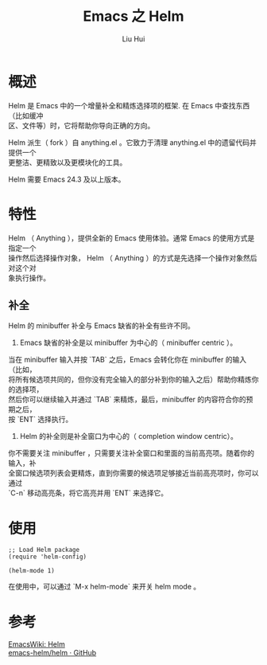 # -*- mode: org; coding: utf-8; -*-
#+OPTIONS: \n:t
#+OPTIONS: ^:nil
#+TITLE:	Emacs 之 Helm
#+AUTHOR: Liu Hui
#+EMAIL: hliu@arcsoft.com
#+LATEX_CLASS: cn-article
#+LATEX_CLASS_OPTIONS: [9pt,a4paper]
#+LATEX_HEADER: \usepackage{geometry}
#+LATEX_HEADER: \geometry{top=2.54cm, bottom=2.54cm, left=3.17cm, right=3.17cm}
#+latex_header: \makeatletter
#+latex_header: \renewcommand{\@maketitle}{
#+latex_header: \newpage
#+latex_header: \begin{center}%
#+latex_header: {\Huge\bfseries \@title \par}%
#+latex_header: \end{center}%
#+latex_header: \par}
#+latex_header: \makeatother

#+LATEX: \newpage

* 概述
Helm 是 Emacs 中的一个增量补全和精炼选择项的框架. 在 Emacs 中查找东西（比如缓冲
区、文件等）时，它将帮助你导向正确的方向。

Helm 派生（ fork ）自 anything.el 。它致力于清理 anything.el 中的遗留代码并提供一个
更整洁、更精致以及更模块化的工具。

Helm 需要 Emacs 24.3 及以上版本。

* 特性
Helm （ Anything ），提供全新的 Emacs 使用体验。通常 Emacs 的使用方式是指定一个
操作然后选择操作对象， Helm （ Anything ）的方式是先选择一个操作对象然后对这个对
象执行操作。

** 补全
Helm 的 minibuffer 补全与 Emacs 缺省的补全有些许不同。

1) Emacs 缺省的补全是以 minibuffer 为中心的（ minibuffer centric ）。
当在 minibuffer 输入并按 `TAB` 之后，Emacs 会转化你在 minibuffer 的输入（比如，
将所有候选项共同的，但你没有完全输入的部分补到你的输入之后）帮助你精炼你的选择项，
然后你可以继续输入并通过 `TAB` 来精炼，最后，minibuffer 的内容符合你的预期之后，
按 `ENT` 选择执行。
2) Helm 的补全则是补全窗口为中心的（ completion window centric）。
你不需要关注 minibuffer ，只需要关注补全窗口和里面的当前高亮项。随着你的输入，补
全窗口候选项列表会更精炼，直到你需要的候选项足够接近当前高亮项时，你可以通过
`C-n` 移动高亮条，将它高亮并用 `ENT` 来选择它。

* 使用
#+BEGIN_SRC elisp
;; Load Helm package
(require 'helm-config)

(helm-mode 1)
#+END_SRC

在使用中，可以通过 `M-x helm-mode` 来开关 helm mode 。

* 参考
[[http://www.emacswiki.org/emacs/Helm][EmacsWiki: Helm]]
[[https://github.com/emacs-helm/helm][emacs-helm/helm · GitHub]]

